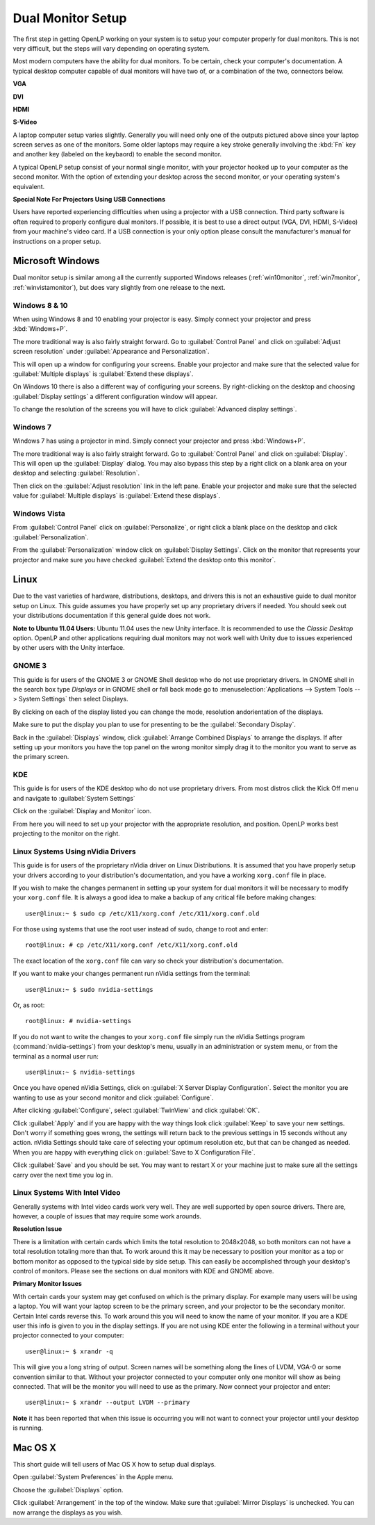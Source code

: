 .. _dualmonitors:

==================
Dual Monitor Setup
==================

The first step in getting OpenLP working on your system is to setup your
computer properly for dual monitors. This is not very difficult, but the steps
will vary depending on operating system.

Most modern computers have the ability for dual monitors. To be certain,
check your computer's documentation. A typical desktop computer capable of dual
monitors will have two of, or a combination of the two, connectors below.

**VGA**

.. image:: pics/vga.png

**DVI**

.. image:: pics/dvi.png

**HDMI**

.. image:: pics/hdmi.png

**S-Video**

.. image:: pics/svideo.png

A laptop computer setup varies slightly. Generally you will need only one of 
the outputs pictured above since your laptop screen serves as one of the
monitors. Some older laptops may require a key stroke generally involving the
:kbd:`Fn` key and another key (labeled on the keybaord) to enable the second
monitor.

A typical OpenLP setup consist of your normal single monitor, with your
projector hooked up to your computer as the second monitor. With the option of 
extending your desktop across the second monitor, or your operating system's 
equivalent.

**Special Note For Projectors Using USB Connections**

Users have reported experiencing difficulties when using a projector with a USB
connection. Third party software is often required to properly configure
dual monitors. If possible, it is best to use a direct output (VGA, DVI, HDMI,
S-Video) from your machine's video card. If a USB connection is your only option
please consult the manufacturer's manual for instructions on a proper setup.

Microsoft Windows
-----------------

Dual monitor setup is similar among all the currently supported Windows
releases (:ref:`win10monitor`, :ref:`win7monitor`,
:ref:`winvistamonitor`), but does vary slightly from one release to the next.

.. _win10monitor:

Windows 8 & 10
^^^^^^^^^^^^^^

When using Windows 8 and 10 enabling your projector is easy. Simply connect your
projector and press :kbd:`Windows+P`.

The more traditional way is also fairly straight forward. Go to
:guilabel:`Control Panel` and click on :guilabel:`Adjust screen resolution`
under :guilabel:`Appearance and Personalization`.

.. image:: pics/controlpanel-win10.png

This will open up a window for configuring your screens. Enable your projector
and make sure that the selected value for :guilabel:`Multiple displays` is 
:guilabel:`Extend these displays`.

.. image:: pics/screen-res-win10.png

On Windows 10 there is also a different way of configuring your screens. By
right-clicking on the desktop and choosing :guilabel:`Display settings` a
different configuration window will appear.

.. image:: pics/new-display-settings-win10.png

To change the resolution of the screens you will have to click 
:guilabel:`Advanced display settings`.

.. _win7monitor:

Windows 7
^^^^^^^^^

Windows 7 has using  a projector in mind. Simply connect your projector and
press :kbd:`Windows+P`.

The more traditional way is also fairly straight forward. Go to
:guilabel:`Control Panel` and click on :guilabel:`Display`. This will open up
the :guilabel:`Display` dialog. You may also bypass this step by a right click 
on a blank area on your desktop and selecting :guilabel:`Resolution`.

.. image:: pics/winsevendisplay.png

Then click on the :guilabel:`Adjust resolution` link in the left pane. Enable
your projector and make sure that the selected value for :guilabel:`Multiple
displays` is :guilabel:`Extend these displays`.

.. image:: pics/winsevenresolution.png

.. _winvistamonitor:

Windows Vista
^^^^^^^^^^^^^

From :guilabel:`Control Panel` click on :guilabel:`Personalize`, or right click
a blank place on the desktop and click :guilabel:`Personalization`.

.. image:: pics/vistapersonalize.png

From the :guilabel:`Personalization` window click on :guilabel:`Display
Settings`. Click on the monitor that represents your projector and make sure
you have checked :guilabel:`Extend the desktop onto this monitor`.

.. image:: pics/vistadisplaysettings.png

Linux
-----

Due to the vast varieties of hardware, distributions, desktops, and drivers
this is not an exhaustive guide to dual monitor setup on Linux. This guide
assumes you have properly set up any proprietary drivers if needed. You
should seek out your distributions documentation if this general guide does not
work.

**Note to Ubuntu 11.04 Users:** Ubuntu 11.04 uses the new Unity interface. It
is recommended to use the *Classic Desktop* option. OpenLP and other 
applications requiring dual monitors may not work well with Unity due to issues
experienced by other users with the Unity interface.

GNOME 3
^^^^^^^

This guide is for users of the GNOME 3 or GNOME Shell desktop who do not use
proprietary drivers. In GNOME shell in the search box type *Displays* or in 
GNOME shell or fall back mode go to :menuselection:`Applications --> System Tools --> System Settings`
then select Displays. 

.. image:: pics/gnome3displays.png 

By clicking on each of the display listed you can change the mode, resolution
andorientation of the displays. 

.. image:: pics/gnome3displaysettings.png 

Make sure to put the display you plan to use for presenting to be the
:guilabel:`Secondary Display`.

.. image:: pics/gnome3drag.png

Back in the :guilabel:`Displays` window, click :guilabel:`Arrange Combined
Displays` to arrange the displays.
If after setting up your monitors you have the top panel on the wrong monitor
simply drag it to the monitor you want to serve as the primary screen.

KDE
^^^

This guide is for users of the KDE desktop who do not use proprietary drivers.
From most distros click the Kick Off menu and navigate to
:guilabel:`System Settings`

.. image:: pics/kde5systemsettings.png

Click on the :guilabel:`Display and Monitor` icon.

.. image:: pics/kde5display.png

From here you will need to set up your projector with the appropriate
resolution, and position. OpenLP works best projecting to the monitor on the
right.

Linux Systems Using nVidia Drivers
^^^^^^^^^^^^^^^^^^^^^^^^^^^^^^^^^^

This guide is for users of the proprietary nVidia driver on Linux Distributions.
It is assumed that you have properly setup your drivers according to your
distribution's documentation, and you have a working ``xorg.conf`` file in 
place.

If you wish to make the changes permanent in setting up your system for dual
monitors it will be necessary to modify your ``xorg.conf`` file. It is always a
good idea to make a backup of any critical file before making changes::

  user@linux:~ $ sudo cp /etc/X11/xorg.conf /etc/X11/xorg.conf.old

For those using systems that use the root user instead of sudo, change to root
and enter::

  root@linux: # cp /etc/X11/xorg.conf /etc/X11/xorg.conf.old

The exact location of the ``xorg.conf`` file can vary so check your
distribution's documentation.

If you want to make your changes permanent run nVidia settings from the
terminal::

  user@linux:~ $ sudo nvidia-settings

Or, as root::

  root@linux: # nvidia-settings

If you do not want to write the changes to your ``xorg.conf`` file simply run
the nVidia Settings program (:command:`nvidia-settings`) from your desktop's
menu, usually in an administration or system menu, or from the terminal as a
normal user run::

 user@linux:~ $ nvidia-settings

Once you have opened nVidia Settings, click on :guilabel:`X Server Display
Configuration`. Select the monitor you are wanting to use as your second
monitor and click :guilabel:`Configure`.

.. image:: pics/nvlinux1.png

After clicking :guilabel:`Configure`, select :guilabel:`TwinView` and click
:guilabel:`OK`.

.. image:: pics/twinview.png

Click :guilabel:`Apply` and if you are happy with the way things look click
:guilabel:`Keep` to save your new settings. Don't worry if something goes wrong,
the settings will return back to the previous settings in 15 seconds without any
action. nVidia Settings should take care of selecting your optimum resolution
etc, but that can be changed as needed. When you are happy with everything click
on :guilabel:`Save to X Configuration File`.

.. image:: pics/xorgwrite.png

Click :guilabel:`Save` and you should be set. You may want to restart X or
your machine just to make sure all the settings carry over the next time you log
in.

Linux Systems With Intel Video
^^^^^^^^^^^^^^^^^^^^^^^^^^^^^^

Generally systems with Intel video cards work very well. They are well supported
by open source drivers. There are, however, a couple of issues that may require
some work arounds.

**Resolution Issue**

There is a limitation with certain cards which limits the total resolution to
2048x2048, so both monitors can not have a total resolution totaling more than
that. To work around this it may be necessary to position your monitor as a top
or bottom monitor as opposed to the typical side by side setup. This can easily
be accomplished through your desktop's control of monitors. Please see the 
sections on dual monitors with KDE and GNOME above.

**Primary Monitor Issues**

With certain cards your system may get confused on which is the primary display.
For example many users will be using a laptop. You will want your laptop screen 
to be the primary screen, and your projector to be the secondary monitor.
Certain Intel cards reverse this. To work around this you will need to know the
name of your monitor. If you are a KDE user this info is given to you in the 
display settings. If you are not using KDE enter the following in a terminal
without your projector connected to your computer::

  user@linux:~ $ xrandr -q
  
This will give you a long string of output. Screen names will be something along 
the lines of LVDM, VGA-0 or some convention similar to that. Without your
projector connected to your computer only one monitor will show as being
connected. That will be the monitor you will need to use as the primary. Now
connect your projector and enter::

  user@linux:~ $ xrandr --output LVDM --primary

**Note** it has been reported that when this issue is occurring you will not 
want to connect your projector until your desktop is running. 


Mac OS X
--------

This short guide will tell users of Mac OS X how to setup dual displays.

.. image:: pics/mac-os-x-system-menu.png

Open :guilabel:`System Preferences` in the Apple menu.

.. image:: pics/mac-os-x-settings.png

Choose the :guilabel:`Displays` option.

.. image:: pics/mac-os-x-display-settings.png

Click :guilabel:`Arrangement` in the top of the window. Make sure that
:guilabel:`Mirror Displays` is unchecked. You can now arrange the displays as
you wish.
